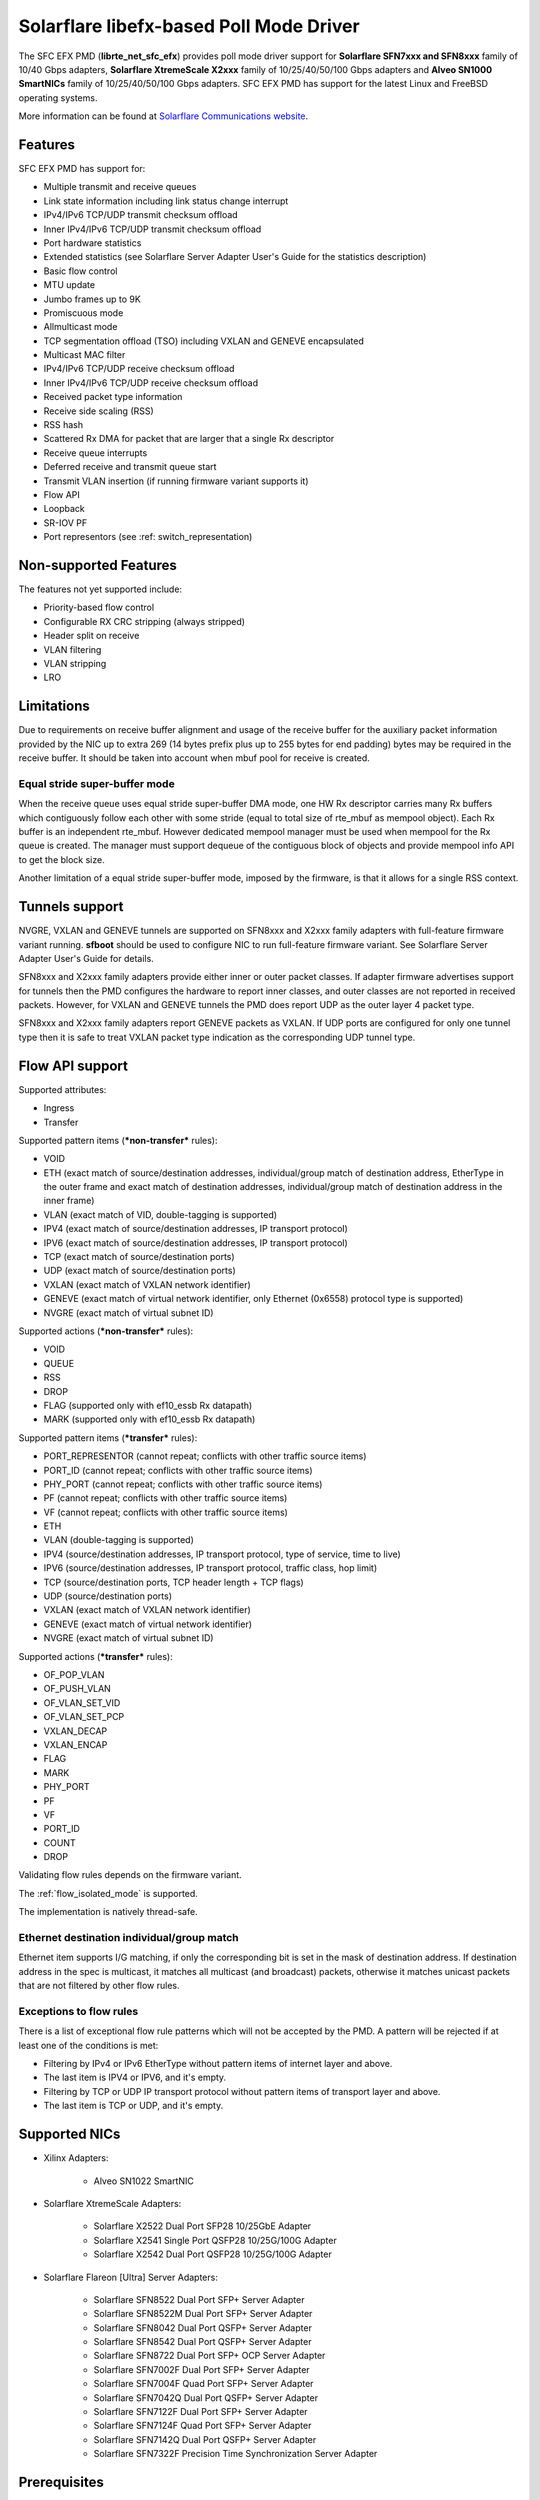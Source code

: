 ..  SPDX-License-Identifier: BSD-3-Clause
    Copyright(c) 2019-2021 Xilinx, Inc.
    Copyright(c) 2016-2019 Solarflare Communications Inc.

    This software was jointly developed between OKTET Labs (under contract
    for Solarflare) and Solarflare Communications, Inc.

Solarflare libefx-based Poll Mode Driver
========================================

The SFC EFX PMD (**librte_net_sfc_efx**) provides poll mode driver support
for **Solarflare SFN7xxx and SFN8xxx** family of 10/40 Gbps adapters,
**Solarflare XtremeScale X2xxx** family of 10/25/40/50/100 Gbps adapters and
**Alveo SN1000 SmartNICs** family of 10/25/40/50/100 Gbps adapters.
SFC EFX PMD has support for the latest Linux and FreeBSD operating systems.

More information can be found at `Solarflare Communications website
<http://solarflare.com>`_.


Features
--------

SFC EFX PMD has support for:

- Multiple transmit and receive queues

- Link state information including link status change interrupt

- IPv4/IPv6 TCP/UDP transmit checksum offload

- Inner IPv4/IPv6 TCP/UDP transmit checksum offload

- Port hardware statistics

- Extended statistics (see Solarflare Server Adapter User's Guide for
  the statistics description)

- Basic flow control

- MTU update

- Jumbo frames up to 9K

- Promiscuous mode

- Allmulticast mode

- TCP segmentation offload (TSO) including VXLAN and GENEVE encapsulated

- Multicast MAC filter

- IPv4/IPv6 TCP/UDP receive checksum offload

- Inner IPv4/IPv6 TCP/UDP receive checksum offload

- Received packet type information

- Receive side scaling (RSS)

- RSS hash

- Scattered Rx DMA for packet that are larger that a single Rx descriptor

- Receive queue interrupts

- Deferred receive and transmit queue start

- Transmit VLAN insertion (if running firmware variant supports it)

- Flow API

- Loopback

- SR-IOV PF

- Port representors (see :ref: switch_representation)


Non-supported Features
----------------------

The features not yet supported include:

- Priority-based flow control

- Configurable RX CRC stripping (always stripped)

- Header split on receive

- VLAN filtering

- VLAN stripping

- LRO


Limitations
-----------

Due to requirements on receive buffer alignment and usage of the receive
buffer for the auxiliary packet information provided by the NIC up to
extra 269 (14 bytes prefix plus up to 255 bytes for end padding) bytes may be
required in the receive buffer.
It should be taken into account when mbuf pool for receive is created.


Equal stride super-buffer mode
~~~~~~~~~~~~~~~~~~~~~~~~~~~~~~

When the receive queue uses equal stride super-buffer DMA mode, one HW Rx
descriptor carries many Rx buffers which contiguously follow each other
with some stride (equal to total size of rte_mbuf as mempool object).
Each Rx buffer is an independent rte_mbuf.
However dedicated mempool manager must be used when mempool for the Rx
queue is created. The manager must support dequeue of the contiguous
block of objects and provide mempool info API to get the block size.

Another limitation of a equal stride super-buffer mode, imposed by the
firmware, is that it allows for a single RSS context.


Tunnels support
---------------

NVGRE, VXLAN and GENEVE tunnels are supported on SFN8xxx and X2xxx family
adapters with full-feature firmware variant running.
**sfboot** should be used to configure NIC to run full-feature firmware variant.
See Solarflare Server Adapter User's Guide for details.

SFN8xxx and X2xxx family adapters provide either inner or outer packet classes.
If adapter firmware advertises support for tunnels then the PMD
configures the hardware to report inner classes, and outer classes are
not reported in received packets.
However, for VXLAN and GENEVE tunnels the PMD does report UDP as the
outer layer 4 packet type.

SFN8xxx and X2xxx family adapters report GENEVE packets as VXLAN.
If UDP ports are configured for only one tunnel type then it is safe to
treat VXLAN packet type indication as the corresponding UDP tunnel type.


Flow API support
----------------

Supported attributes:

- Ingress
- Transfer

Supported pattern items (***non-transfer*** rules):

- VOID

- ETH (exact match of source/destination addresses, individual/group match
  of destination address, EtherType in the outer frame and exact match of
  destination addresses, individual/group match of destination address in
  the inner frame)

- VLAN (exact match of VID, double-tagging is supported)

- IPV4 (exact match of source/destination addresses,
  IP transport protocol)

- IPV6 (exact match of source/destination addresses,
  IP transport protocol)

- TCP (exact match of source/destination ports)

- UDP (exact match of source/destination ports)

- VXLAN (exact match of VXLAN network identifier)

- GENEVE (exact match of virtual network identifier, only Ethernet (0x6558)
  protocol type is supported)

- NVGRE (exact match of virtual subnet ID)

Supported actions (***non-transfer*** rules):

- VOID

- QUEUE

- RSS

- DROP

- FLAG (supported only with ef10_essb Rx datapath)

- MARK (supported only with ef10_essb Rx datapath)

Supported pattern items (***transfer*** rules):

- PORT_REPRESENTOR (cannot repeat; conflicts with other traffic source items)

- PORT_ID (cannot repeat; conflicts with other traffic source items)

- PHY_PORT (cannot repeat; conflicts with other traffic source items)

- PF (cannot repeat; conflicts with other traffic source items)

- VF (cannot repeat; conflicts with other traffic source items)

- ETH

- VLAN (double-tagging is supported)

- IPV4 (source/destination addresses, IP transport protocol,
  type of service, time to live)

- IPV6 (source/destination addresses, IP transport protocol,
  traffic class, hop limit)

- TCP (source/destination ports, TCP header length + TCP flags)

- UDP (source/destination ports)

- VXLAN (exact match of VXLAN network identifier)

- GENEVE (exact match of virtual network identifier)

- NVGRE (exact match of virtual subnet ID)

Supported actions (***transfer*** rules):

- OF_POP_VLAN

- OF_PUSH_VLAN

- OF_VLAN_SET_VID

- OF_VLAN_SET_PCP

- VXLAN_DECAP

- VXLAN_ENCAP

- FLAG

- MARK

- PHY_PORT

- PF

- VF

- PORT_ID

- COUNT

- DROP

Validating flow rules depends on the firmware variant.

The :ref:`flow_isolated_mode` is supported.

The implementation is natively thread-safe.

Ethernet destination individual/group match
~~~~~~~~~~~~~~~~~~~~~~~~~~~~~~~~~~~~~~~~~~~

Ethernet item supports I/G matching, if only the corresponding bit is set
in the mask of destination address. If destination address in the spec is
multicast, it matches all multicast (and broadcast) packets, otherwise it
matches unicast packets that are not filtered by other flow rules.

Exceptions to flow rules
~~~~~~~~~~~~~~~~~~~~~~~~

There is a list of exceptional flow rule patterns which will not be
accepted by the PMD. A pattern will be rejected if at least one of the
conditions is met:

- Filtering by IPv4 or IPv6 EtherType without pattern items of internet
  layer and above.

- The last item is IPV4 or IPV6, and it's empty.

- Filtering by TCP or UDP IP transport protocol without pattern items of
  transport layer and above.

- The last item is TCP or UDP, and it's empty.


Supported NICs
--------------

- Xilinx Adapters:

   - Alveo SN1022 SmartNIC

- Solarflare XtremeScale Adapters:

   - Solarflare X2522 Dual Port SFP28 10/25GbE Adapter

   - Solarflare X2541 Single Port QSFP28 10/25G/100G Adapter

   - Solarflare X2542 Dual Port QSFP28 10/25G/100G Adapter

- Solarflare Flareon [Ultra] Server Adapters:

   - Solarflare SFN8522 Dual Port SFP+ Server Adapter

   - Solarflare SFN8522M Dual Port SFP+ Server Adapter

   - Solarflare SFN8042 Dual Port QSFP+ Server Adapter

   - Solarflare SFN8542 Dual Port QSFP+ Server Adapter

   - Solarflare SFN8722 Dual Port SFP+ OCP Server Adapter

   - Solarflare SFN7002F Dual Port SFP+ Server Adapter

   - Solarflare SFN7004F Quad Port SFP+ Server Adapter

   - Solarflare SFN7042Q Dual Port QSFP+ Server Adapter

   - Solarflare SFN7122F Dual Port SFP+ Server Adapter

   - Solarflare SFN7124F Quad Port SFP+ Server Adapter

   - Solarflare SFN7142Q Dual Port QSFP+ Server Adapter

   - Solarflare SFN7322F Precision Time Synchronization Server Adapter


Prerequisites
-------------

- Requires firmware version:

   - SFN7xxx: **4.7.1.1001** or higher

   - SFN8xxx: **6.0.2.1004** or higher

Visit `Solarflare Support Downloads <https://support.solarflare.com>`_ to get
Solarflare Utilities (either Linux or FreeBSD) with the latest firmware.
Follow instructions from Solarflare Server Adapter User's Guide to
update firmware and configure the adapter.


Pre-Installation Configuration
------------------------------


Build Options
~~~~~~~~~~~~~

The following build-time options may be enabled on build time using
``-Dc_args=`` meson argument (e.g.  ``-Dc_args=-DRTE_LIBRTE_SFC_EFX_DEBUG``).

Please note that enabling debugging options may affect system performance.

- ``RTE_LIBRTE_SFC_EFX_DEBUG`` (undefined by default)

  Enable compilation of the extra run-time consistency checks.


Per-Device Parameters
~~~~~~~~~~~~~~~~~~~~~

The following per-device parameters can be passed via EAL PCI device
allow option like "-a 02:00.0,arg1=value1,...".

Case-insensitive 1/y/yes/on or 0/n/no/off may be used to specify
boolean parameters value.

- ``class`` [net|vdpa] (default **net**)

  Choose the mode of operation of ef100 device.
  **net** device will work as network device and will be probed by net/sfc driver.
  **vdpa** device will work as vdpa device and will be probed by vdpa/sfc driver.
  If this parameter is not specified then ef100 device will operate as
  network device.

- ``switch_mode`` [legacy|switchdev] (see below for default)

  In legacy mode, NIC firmware provides Ethernet virtual bridging (EVB) API
  to configure switching inside NIC to deliver traffic to physical (PF) and
  virtual (VF) PCI functions. PF driver is responsible to build the
  infrastructure for VFs, and traffic goes to/from VF by default in accordance
  with MAC address assigned, permissions and filters installed by VF drivers.
  In switchdev mode VF traffic goes via port representor (if any) on PF, and
  software virtual switch (for example, Open vSwitch) makes the decision.
  Software virtual switch may install MAE rules to pass established traffic
  flows via hardware and offload software datapath as the result.
  Default is legacy, unless representors are specified, in which case switchdev
  is chosen.

- ``representor`` parameter [list]

  Instantiate port representor Ethernet devices for specified Virtual
  Functions list.

  It is a standard parameter whose format is described in
  :ref:`ethernet_device_standard_device_arguments`.

- ``rx_datapath`` [auto|efx|ef10|ef10_essb] (default **auto**)

  Choose receive datapath implementation.
  **auto** allows the driver itself to make a choice based on firmware
  features available and required by the datapath implementation.
  **efx** chooses libefx-based datapath which supports Rx scatter.
  Supported for SFN7xxx, SFN8xxx and X2xxx family adapters only.
  **ef10** chooses EF10 (SFN7xxx, SFN8xxx, X2xxx) native datapath which is
  more efficient than libefx-based and provides richer packet type
  classification.
  **ef10_essb** chooses SFNX2xxx equal stride super-buffer datapath
  which may be used on DPDK firmware variant only
  (see notes about its limitations above).
  **ef100** chooses EF100 native datapath which is the only supported
  Rx datapath for EF100 architecture based NICs.

- ``tx_datapath`` [auto|efx|ef10|ef10_simple|ef100] (default **auto**)

  Choose transmit datapath implementation.
  **auto** allows the driver itself to make a choice based on firmware
  features available and required by the datapath implementation.
  **efx** chooses libefx-based datapath which supports VLAN insertion
  (full-feature firmware variant only), TSO and multi-segment mbufs.
  Mbuf segments may come from different mempools, and mbuf reference
  counters are treated responsibly.
  Supported for SFN7xxx, SFN8xxx and X2xxx family adapters only.
  **ef10** chooses EF10 (SFN7xxx, SFN8xxx, X2xxx) native datapath which is
  more efficient than libefx-based but has no VLAN insertion support yet.
  Mbuf segments may come from different mempools, and mbuf reference
  counters are treated responsibly.
  **ef10_simple** chooses EF10 (SFN7xxx, SFN8xxx, X2xxx) native datapath which
  is even more faster then **ef10** but does not support multi-segment
  mbufs, disallows multiple mempools and neglects mbuf reference counters.
  **ef100** chooses EF100 native datapath which supports multi-segment
  mbufs, VLAN insertion, inner/outer IPv4 and TCP/UDP checksum and TCP
  segmentation offloads including VXLAN and GENEVE IPv4/IPv6 tunnels.

- ``perf_profile`` [auto|throughput|low-latency] (default **throughput**)

  Choose hardware tuning to be optimized for either throughput or
  low-latency.
  **auto** allows NIC firmware to make a choice based on
  installed licenses and firmware variant configured using **sfboot**.

- ``stats_update_period_ms`` [long] (default **1000**)

  Adjust period in milliseconds to update port hardware statistics.
  The accepted range is 0 to 65535. The value of **0** may be used
  to disable periodic statistics update. One should note that it's
  only possible to set an arbitrary value on SFN8xxx and X2xxx provided that
  firmware version is 6.2.1.1033 or higher, otherwise any positive
  value will select a fixed update period of **1000** milliseconds

- ``fw_variant`` [dont-care|full-feature|ultra-low-latency|
  capture-packed-stream|dpdk] (default **dont-care**)

  Choose the preferred firmware variant to use.
  The parameter is supported for SFN7xxX, SFN8xxx and X2xxx families only.
  In order for the selected option to have an effect, the **sfboot** utility
  must be configured with the **auto** firmware-variant option.
  The preferred firmware variant applies to all ports on the NIC.
  **dont-care** ensures that the driver can attach to an unprivileged function.
  The datapath firmware type to use is controlled by the **sfboot**
  utility.
  **full-feature** chooses full featured firmware.
  **ultra-low-latency** chooses firmware with fewer features but lower latency.
  **capture-packed-stream** chooses firmware for SolarCapture packed stream
  mode.
  **dpdk** chooses DPDK firmware with equal stride super-buffer Rx mode
  for higher Rx packet rate and packet marks support and firmware subvariant
  without checksumming on transmit for higher Tx packet rate if
  checksumming is not required.

- ``rxd_wait_timeout_ns`` [long] (default **200 us**)

  Adjust timeout in nanoseconds to head-of-line block to wait for
  Rx descriptors.
  The accepted range is 0 to 400 ms.
  Flow control should be enabled to make it work.
  The value of **0** disables it and packets are dropped immediately.
  When a packet is dropped because of no Rx descriptors,
  ``rx_nodesc_drop_cnt`` counter grows.
  The feature is supported only by the DPDK firmware variant when equal
  stride super-buffer Rx mode is used.


Dynamic Logging Parameters
~~~~~~~~~~~~~~~~~~~~~~~~~~

One may leverage EAL option "--log-level" to change default levels
for the log types supported by the driver. The option is used with
an argument typically consisting of two parts separated by a colon.

Level value is the last part which takes a symbolic name (or integer).
Log type is the former part which may shell match syntax.
Depending on the choice of the expression, the given log level may
be used either for some specific log type or for a subset of types.

SFC EFX PMD provides the following log types available for control:

- ``pmd.net.sfc.driver`` (default level is **notice**)

  Affects driver-wide messages unrelated to any particular devices.

- ``pmd.net.sfc.main`` (default level is **notice**)

  Matches a subset of per-port log types registered during runtime.
  A full name for a particular type may be obtained by appending a
  dot and a PCI device identifier (``XXXX:XX:XX.X``) to the prefix.

- ``pmd.net.sfc.mcdi`` (default level is **notice**)

  Extra logging of the communication with the NIC's management CPU.
  The format of the log is consumed by the Solarflare netlogdecode
  cross-platform tool. May be managed per-port, as explained above.
